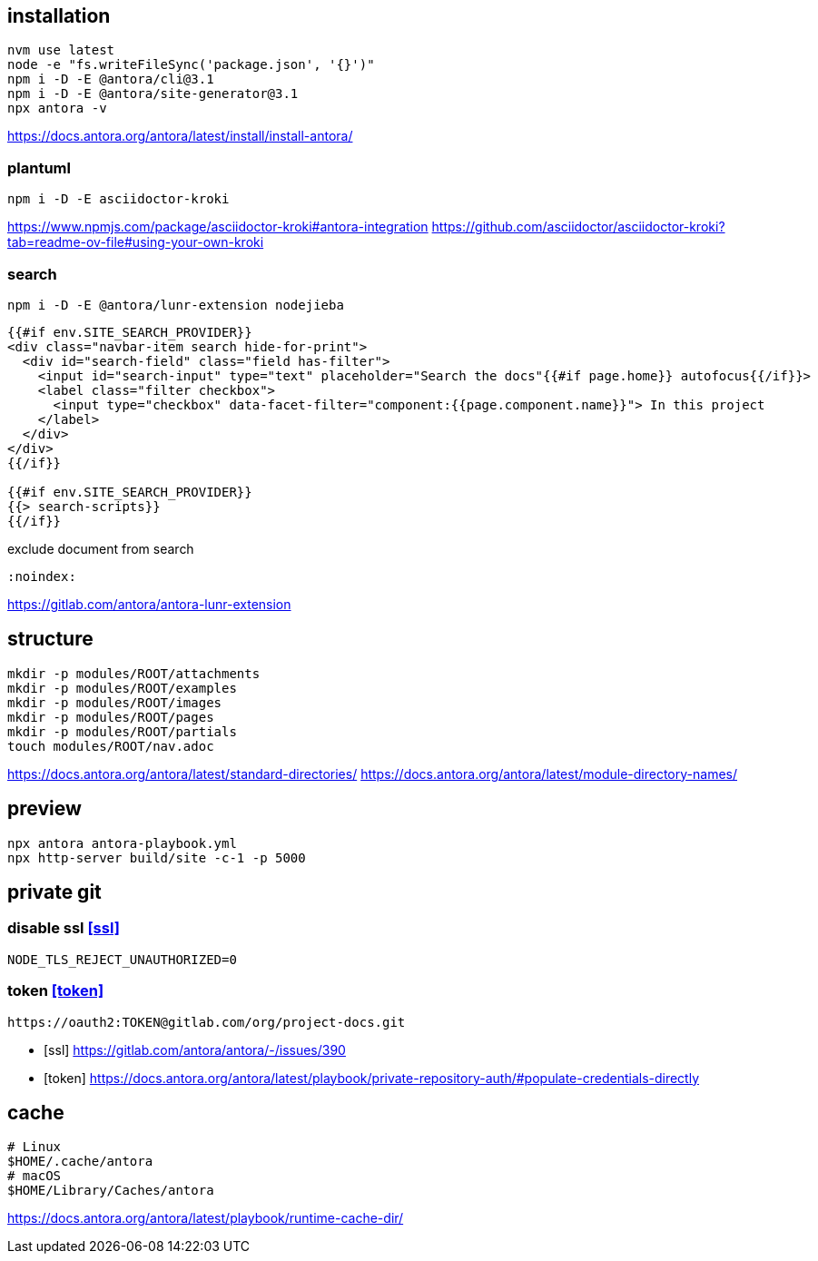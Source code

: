 
== installation
----
nvm use latest
node -e "fs.writeFileSync('package.json', '{}')"
npm i -D -E @antora/cli@3.1
npm i -D -E @antora/site-generator@3.1
npx antora -v
----
https://docs.antora.org/antora/latest/install/install-antora/

=== plantuml
----
npm i -D -E asciidoctor-kroki
----
https://www.npmjs.com/package/asciidoctor-kroki#antora-integration
https://github.com/asciidoctor/asciidoctor-kroki?tab=readme-ov-file#using-your-own-kroki

// === spring-io
// ----
// npm i -D -E @springio/asciidoctor-extensions
// ----
// https://github.com/spring-io/asciidoctor-extensions
// https://github.com/spring-io/antora-extensions

=== search
----
npm i -D -E @antora/lunr-extension nodejieba
----
----
{{#if env.SITE_SEARCH_PROVIDER}}
<div class="navbar-item search hide-for-print">
  <div id="search-field" class="field has-filter">
    <input id="search-input" type="text" placeholder="Search the docs"{{#if page.home}} autofocus{{/if}}>
    <label class="filter checkbox">
      <input type="checkbox" data-facet-filter="component:{{page.component.name}}"> In this project
    </label>
  </div>
</div>
{{/if}}

{{#if env.SITE_SEARCH_PROVIDER}}
{{> search-scripts}}
{{/if}}
----

exclude document from search
----
:noindex:
----

https://gitlab.com/antora/antora-lunr-extension

== structure
:module: ROOT
[source,bash,subs=attributes+]
----
mkdir -p modules/{module}/attachments
mkdir -p modules/{module}/examples
mkdir -p modules/{module}/images
mkdir -p modules/{module}/pages
mkdir -p modules/{module}/partials
touch modules/{module}/nav.adoc
----
https://docs.antora.org/antora/latest/standard-directories/
https://docs.antora.org/antora/latest/module-directory-names/

== preview
----
npx antora antora-playbook.yml
npx http-server build/site -c-1 -p 5000
----

== private git
=== disable ssl <<ssl>>
----
NODE_TLS_REJECT_UNAUTHORIZED=0
----
=== token <<token>>
----
https://oauth2:TOKEN@gitlab.com/org/project-docs.git
----
[bibliography]
- [[[ssl]]] https://gitlab.com/antora/antora/-/issues/390
- [[[token]]] https://docs.antora.org/antora/latest/playbook/private-repository-auth/#populate-credentials-directly

== cache
----
# Linux
$HOME/.cache/antora
# macOS
$HOME/Library/Caches/antora
----
https://docs.antora.org/antora/latest/playbook/runtime-cache-dir/